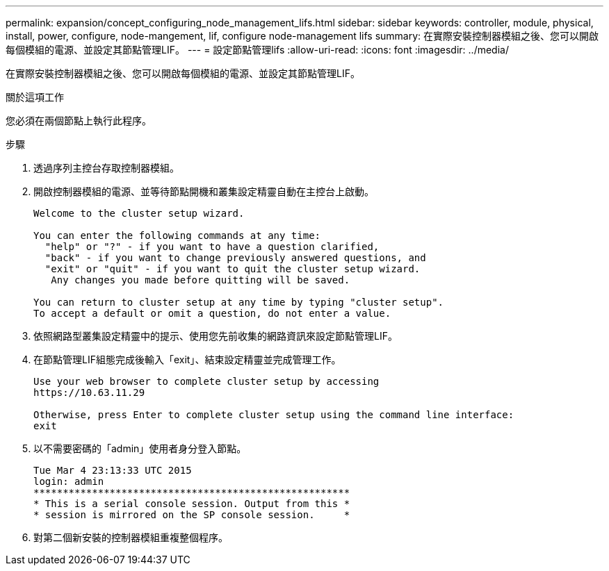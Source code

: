 ---
permalink: expansion/concept_configuring_node_management_lifs.html 
sidebar: sidebar 
keywords: controller, module, physical, install, power, configure, node-mangement, lif, configure node-management lifs 
summary: 在實際安裝控制器模組之後、您可以開啟每個模組的電源、並設定其節點管理LIF。 
---
= 設定節點管理lifs
:allow-uri-read: 
:icons: font
:imagesdir: ../media/


[role="lead"]
在實際安裝控制器模組之後、您可以開啟每個模組的電源、並設定其節點管理LIF。

.關於這項工作
您必須在兩個節點上執行此程序。

.步驟
. 透過序列主控台存取控制器模組。
. 開啟控制器模組的電源、並等待節點開機和叢集設定精靈自動在主控台上啟動。
+
[listing]
----
Welcome to the cluster setup wizard.

You can enter the following commands at any time:
  "help" or "?" - if you want to have a question clarified,
  "back" - if you want to change previously answered questions, and
  "exit" or "quit" - if you want to quit the cluster setup wizard.
   Any changes you made before quitting will be saved.

You can return to cluster setup at any time by typing "cluster setup".
To accept a default or omit a question, do not enter a value.
----
. 依照網路型叢集設定精靈中的提示、使用您先前收集的網路資訊來設定節點管理LIF。
. 在節點管理LIF組態完成後輸入「exit」、結束設定精靈並完成管理工作。
+
[listing]
----
Use your web browser to complete cluster setup by accessing
https://10.63.11.29

Otherwise, press Enter to complete cluster setup using the command line interface:
exit
----
. 以不需要密碼的「admin」使用者身分登入節點。
+
[listing]
----
Tue Mar 4 23:13:33 UTC 2015
login: admin
******************************************************
* This is a serial console session. Output from this *
* session is mirrored on the SP console session.     *
----
. 對第二個新安裝的控制器模組重複整個程序。

